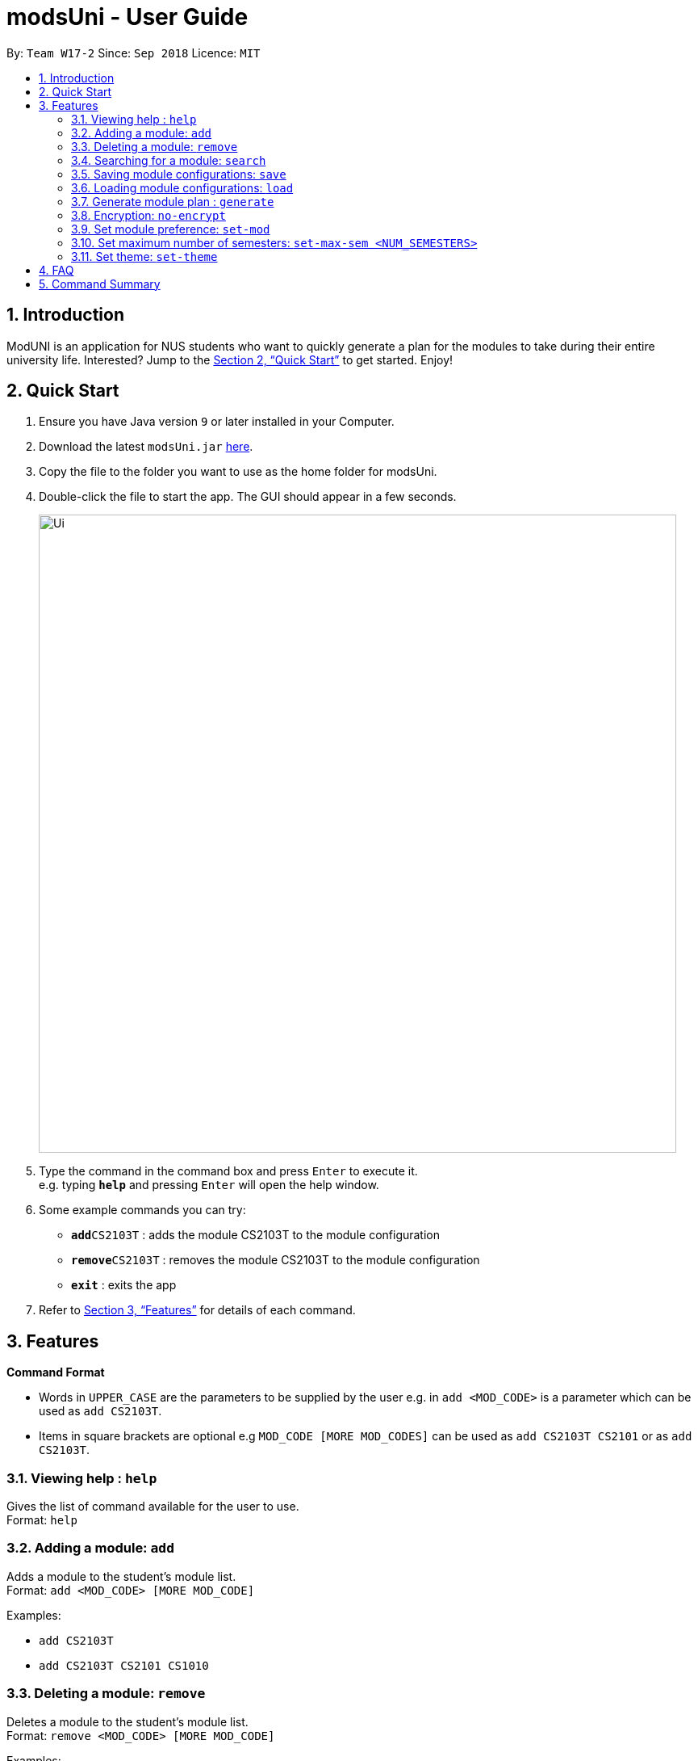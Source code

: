 = modsUni - User Guide
:site-section: UserGuide
:toc:
:toc-title:
:toc-placement: preamble
:sectnums:
:imagesDir: images
:stylesDir: stylesheets
:xrefstyle: full
:experimental:
ifdef::env-github[]
:tip-caption: :bulb:
:note-caption: :information_source:
endif::[]
:repoURL: https://github.com/CS2103-AY1819S1-W17-2/main

By: `Team W17-2`      Since: `Sep 2018`      Licence: `MIT`

== Introduction

ModUNI is an application for NUS students who want to quickly generate a plan for the modules to take during their entire university life. Interested? Jump to the <<Quick Start>> to get started. Enjoy!

== Quick Start

.  Ensure you have Java version `9` or later installed in your Computer.
.  Download the latest `modsUni.jar` link:{repoURL}/releases[here].
.  Copy the file to the folder you want to use as the home folder for modsUni.
.  Double-click the file to start the app. The GUI should appear in a few seconds.
+
image::Ui.png[width="790"]
+
.  Type the command in the command box and press kbd:[Enter] to execute it. +
e.g. typing *`help`* and pressing kbd:[Enter] will open the help window.
.  Some example commands you can try:

* **`add`**`CS2103T` : adds the module CS2103T to the module configuration
* **`remove`**`CS2103T` : removes the module CS2103T to the module configuration
* **`exit`** : exits the app

.  Refer to <<Features>> for details of each command.

[[Features]]
== Features

====
*Command Format*

* Words in `UPPER_CASE` are the parameters to be supplied by the user e.g. in `add <MOD_CODE>` is a parameter which can be used as `add CS2103T`.
* Items in square brackets are optional e.g `MOD_CODE [MORE MOD_CODES]` can be used as `add CS2103T CS2101` or as `add CS2103T`.
====

=== Viewing help : `help`

Gives the list of command available for the user to use. +
Format: `help`

=== Adding a module: `add`

Adds a module to the student’s module list. +
Format: `add <MOD_CODE> [MORE MOD_CODE]`

Examples:

* `add CS2103T`
* `add CS2103T CS2101 CS1010`

=== Deleting a module: `remove`

Deletes a module to the student’s module list. +
Format: `remove <MOD_CODE> [MORE MOD_CODE]`

Examples:

* `remove CS2103T`
* `remove CS2103T CS2101 CS1010`

=== Searching for a module: `search`

Search for all modules that match the given keywords. Search is case insensitive. +
Format: `search <MOD_CODE> [MORE MOD_CODE]`

Examples:

* `search CS101` +
Returns a list of modules that begin with CS101.

* `search cs101` +
Returns the same result as above.


=== Saving module configurations: `save`

Save current module configurations for future usage. +
Format: `save [FILE_NAME]`

Examples:

* `save` +
Saves the current module configuration to the file name `dd-mm-yy-time.json`

* `save module-configuration.json` +
Saves the current module configuration to the file name `module-configuration.json`

=== Loading module configurations: `load`

Load saved module configurations. The loaded file must be in json format. +
Format: `load [FILE_NAME]` +

Examples:

* `load module-configuration.json` +
Loads the configuration file `module-configuration.json` into modsUni.

=== Generate module plan : `generate`

Generate a module plan based on added modules invoked by the add or load command. +
Format: `generate`

=== Encryption: `no-encrypt`

Encryption of information is enabled by default. If users wish to store the saved configuration in plaintext, they are required to explicitly disable this feature. +
Format: `no-encrypt`

Examples:

* Run `no-encrypt` followed by `save` +
The application will save the configuration file in plaintext.

=== Set module preference: `set-mod`

Setting a preferred semester to take a module. +
Format: `set-mod <MOD_CODE> <SEMESTER>`

Examples:

* `set-mod CS2103T 3` +
Configures CS2103T to be taken in year 2 semester 1.

=== Set maximum number of semesters: `set-max-sem <NUM_SEMESTERS>`

Setting the maximum number of semesters during candidature. +
Format: `set-max-sem <NUM_SEMESTERS>`

Examples:

* `set-max-sem 6`

=== Set theme: `set-theme`

Set a different theme based on a configuration file. +
Format: `set-theme <FILE_NAME>`

Examples:

* `set-theme <FIILE_NAME>`

== FAQ

*Q*: How do I transfer my data to another Computer? +
*A*: Install the app in the other computer and load your previously saved module configuration file.

== Command Summary

* *Help* : `help`
* *Add* : `add <MOD_CODE> [MORE_MOD_CODES]`
* *Delete* : `remove <MOD_CODE> [MORE_MOD_CODES]`
* *Search* : `search <KEYWORD> [MORE_KEYWORDS]`
* *Save* : `save [FILE_NAME]`
* *Load* : `load [FILE_NAME]`
* *Generate* : `generate`
* *Encryption* : `no-encrypt`
